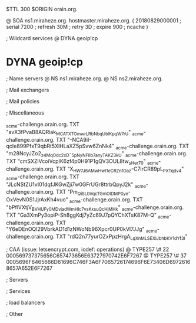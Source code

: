 $TTL 300
$ORIGIN orain.org.

@		SOA ns1.miraheze.org. hostmaster.miraheze.org. (
		20180829000001	; serial
		7200			; refresh
		30M				; retry
		3D				; expire
		900				; ncache
)

; Wildcard services
@		DYNA	geoip!cp
*		DYNA	geoip!cp

; Name servers
@		NS	ns1.miraheze.org.
@		NS	ns2.miraheze.org.

; Mail exchangers

; Mail policies

; Miscellaneous

_acme-challenge.orain.org.   TXT     "avX3fPvaB8AQRiak_MCATXTOmwrLRbNbqUblKpqW7rU"
_acme-challenge.orain.org.   TXT     "-NCA9iI-qcIe899PfxT9qbRt5XlHLaXZ5pSvw6ZnNk4"
_acme-challenge.orain.org.   TXT     "m28NcyJZo2_z4MqOdc2xD-_5pNyNFIIb7anyTAKZ3kU"
_acme-challenge.orain.org.   TXT     "cmSXZlVcoiVcpIK6zf4p0H91P1gQV3OUL8tw_sHer70"
_acme-challenge.orain.org.   TXT     "X_HW7J6AMwHwt1eCR_Zn1Oaz-C7irCR89pL_PXTqdv4"
_acme-challenge.orain.org.   TXT     "JLcNStZU1vI01dqfJKGwZji7w0GFrUGr8ttrbQpyJ2k"
_acme-challenge.orain.org.   TXT     "Pm_QiSLbVqcTGmOlDMP0ye-OxVevN0S1JjrAxKh4vuo"
_acme-challenge.orain.org.   TXT     "bPflVXtjV_BVHUFy0MDvjad_WmHIc7vsKxsuQcHjMHk"
_acme-challenge.orain.org.   TXT     "Ga3XmPy3opiP-Sh8ggKdj7yZc69J7pQYChXTsK87M-Q"
_acme-challenge.orain.org.   TXT     "Y6eDEnOQI29VbrkAD1d1zNWoNb96Xpcr0UP0kVl7JJg"
_acme-challenge.orain.org.   TXT     "rdQ2n77yurOZxPpzHrgA_LqXnMLSEXlJbhbKV1dYf3I"

; CAA (issue: letsencrypt.com, iodef: operations)
@		TYPE257 \# 22 000569737375656C657473656E63727970742E6F7267
@		TYPE257 \# 37 0005696F6465666D61696C746F3A6F7065726174696F6E73406D69726168657A652E6F7267

; Servers

; Services

; load balancers

; Other
